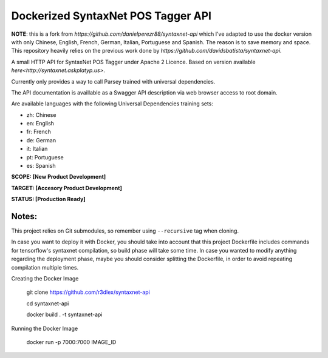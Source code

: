 Dockerized SyntaxNet POS Tagger API
===================================
**NOTE**: this is a fork from `https://github.com/danielperezr88/syntaxnet-api` which I've adapted to use the docker version with only Chinese, English, French, German, Italian, Portuguese and Spanish. The reason is to save memory and space. This repository heavily relies on the previous work done by `https://github.com/davidsbatista/syntaxnet-api`.

A small HTTP API for SyntaxNet POS Tagger under Apache 2 Licence.
Based on version available `here<http://syntaxnet.askplatyp.us>`.

Currently only provides a way to call Parsey trained with universal dependencies.

The API documentation is availlable as a Swagger API description via web browser access to root domain.

Are available languages with the following Universal Dependencies training sets:

* zh: Chinese
* en: English
* fr: French
* de: German
* it: Italian
* pt: Portuguese
* es: Spanish

**SCOPE:  [New Product Development]**

**TARGET: [Accesory Product Development]**

**STATUS: [Production Ready]**

Notes:
------
This project relies on Git submodules, so remember using ``--recursive`` tag when cloning.

In case you want to deploy it with Docker, you should take into account that this project Dockerfile includes commands for tensorflow's syntaxnet compilation, so build phase will take some time. In case you wanted to modify anything regarding the deployment phase, maybe you should consider splitting the Dockerfile, in order to avoid repeating compilation multiple times.


Creating the Docker Image

    git clone https://github.com/r3dlex/syntaxnet-api
    
    cd syntaxnet-api
    
    docker build . -t syntaxnet-api

Running the Docker Image

    docker run -p 7000:7000 IMAGE_ID
